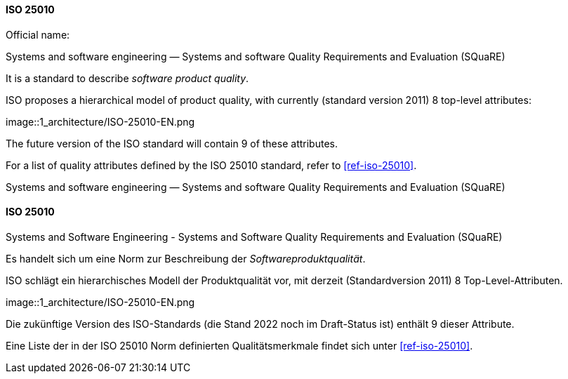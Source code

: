 [#term-iso-25010]

// tag::EN[]
==== ISO 25010

Official name:

Systems and software engineering — Systems and software Quality Requirements and Evaluation (SQuaRE)

It is a standard to describe _software product quality_.

ISO proposes a hierarchical model of product quality, with currently (standard version 2011) 8 top-level attributes:

image::1_architecture/ISO-25010-EN.png

The future version of the ISO standard will contain 9 of these attributes.

For a list of quality attributes defined by the ISO 25010 standard, refer to <<ref-iso-25010>>.

Systems and software engineering — Systems and software Quality Requirements and Evaluation (SQuaRE)

// end::EN[]

// tag::DE[]
==== ISO 25010

Systems and Software Engineering - Systems and Software Quality Requirements and Evaluation (SQuaRE)

Es handelt sich um eine Norm zur Beschreibung der _Softwareproduktqualität_.

ISO schlägt ein hierarchisches Modell der Produktqualität vor, mit derzeit (Standardversion 2011) 8 Top-Level-Attributen.

image::1_architecture/ISO-25010-EN.png

Die zukünftige Version des ISO-Standards (die Stand 2022 noch im Draft-Status ist) enthält 9 dieser Attribute.

Eine Liste der in der ISO 25010 Norm definierten Qualitätsmerkmale
findet sich unter <<ref-iso-25010>>.

// end::DE[]
